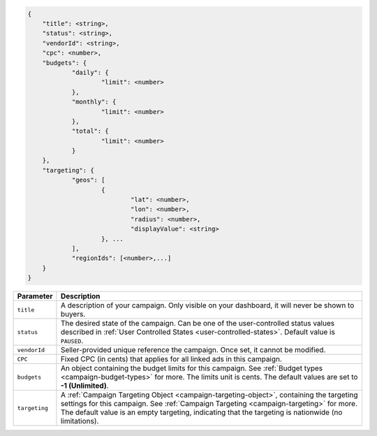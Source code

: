 .. code-block:: javascript

    {
    	"title": <string>,
    	"status": <string>,
        "vendorId": <string>,
    	"cpc": <number>,
    	"budgets": {
    		"daily": {
    			"limit": <number>
    		},
    		"monthly": {
    			"limit": <number>
    		},
    		"total": {
    			"limit": <number>
    		}
    	},
    	"targeting": {
    		"geos": [
    			{
    				"lat": <number>,
    				"lon": <number>,
    				"radius": <number>,
    				"displayValue": <string>
    			}, ...
    		],
    		"regionIds": [<number>,...]
    	}
    }


===================  =========================================================================================
Parameter             Description
===================  =========================================================================================
``title``             A description of your campaign. Only visible on your dashboard, it will never be shown to buyers.
``status``            The desired state of the campaign. Can be one of the user-controlled status values described in :ref:`User Controlled States <user-controlled-states>`. Default value is ``PAUSED``.
``vendorId``          Seller-provided unique reference the campaign. Once set, it cannot be modified.
``CPC``               Fixed CPC (in cents) that applies for all linked ads in this campaign.
``budgets``           An object containing the budget limits for this campaign. See :ref:`Budget types <campaign-budget-types>` for more. The limits unit is cents. The default values are set to **-1 (Unlimited)**.
``targeting``         A :ref:`Campaign Targeting Object <campaign-targeting-object>`, containing the targeting settings for this campaign. See :ref:`Campaign Targeting <campaign-targeting>` for more. The default value is an empty targeting, indicating that the targeting is nationwide (no limitations).
===================  =========================================================================================
